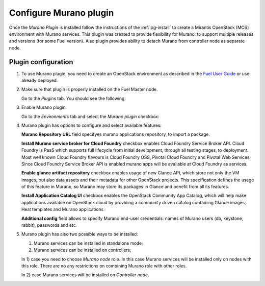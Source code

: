 .. _pg-configure:

=======================
Configure Murano plugin
=======================

Once the *Murano Plugin* is installed follow the instructions of
the :ref:`pg-install` to create a Mirantis OpenStack (MOS) environment
with Murano services.
This plugin was created to provide flexibility for Murano: to support multiple
releases and versions (for some Fuel version). Also plugin provides ability to
detach Murano from controller node as separate node.

Plugin configuration
--------------------

#. To use Murano plugin, you need to create an OpenStack environment as
   described in the `Fuel User Guide <http://docs.openstack.org/developer/fuel-docs/userdocs/fuel-user-guide/create-environment.html>`_ or use already deployed.

#. Make sure that plugin is properly installed on the Fuel Master node.

   Go to the *Plugins* tab. You should see the following:

   .. image:: images/murano-plugin-on9-0.png
    :width: 100%

#. Enable Murano plugin

   Go to the *Environments* tab and select the *Murano plugin* checkbox:

   .. image:: images/murano-plugin-9-0.png
    :width: 100%

#. Murano plugin has options to configure and select available features:

   **Murano Repository URL** field specifyes murano applications repository,
   to import a package.

   **Install Murano service broker for Cloud Foundry** checkbox enables
   Cloud Foundry Service Broker API.
   Cloud Foundry is PaaS which supports full lifecycle from initial development,
   through all testing stages, to deployment. Most well known Cloud Foundry
   flavours is Cloud Foundry OSS, Pivotal Cloud Foundry and Pivotal Web Services.
   Since Cloud Foundry Service Broker API is enabled murano apps will be available
   at Cloud Foundry as services.

   **Enable glance artifact repository** checkbox enables usage of new Glance API,
   which store not only the VM images, but also data assets and their metadata for
   other OpenStack projects.
   This specification defines the usage of this feature in Murano, so Murano may
   store its packages in Glance and benefit from all its features.

   **Install Application Catalog UI** checkbox enables the OpenStack Community App
   Catalog, which will help make applications available on OpenStack cloud by
   providing a community driven catalog containing Glance images, Heat templates
   and Murano applications.

   **Additional config** field allows to specify Murano end-user credentials:
   names of Murano users (db, keystone, rabbit), passwords and etc.

   .. image:: images/murano-options-9-0.png
    :width: 100%

#. Murano plugin has also two possible ways to be installed:

   1) Murano services can be installed in standalone mode;
   2) Murano services can be installed on controllers;

   In 1) case you need to choose *Murano node* role. In this case Murano services
   will be installed only on nodes with this role. There are no any restrictions
   on combining Murano role with other roles.

   .. image:: images/murano-node-role-9-0.png
    :width: 100%

   In 2) case Murano services will be installed on *Controller node*.

